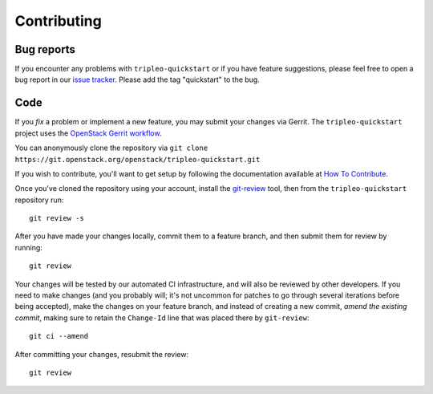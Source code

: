 Contributing
============

Bug reports
-----------

If you encounter any problems with ``tripleo-quickstart`` or if you have
feature suggestions, please feel free to open a bug report in our `issue
tracker <https://bugs.launchpad.net/tripleo/+filebug>`__.  Please add the tag
"quickstart" to the bug.

Code
----

If you *fix* a problem or implement a new feature, you may submit your
changes via Gerrit. The ``tripleo-quickstart`` project uses the
`OpenStack Gerrit
workflow <http://docs.openstack.org/infra/manual/developers.html#development-workflow>`__.

You can anonymously clone the repository via
``git clone https://git.openstack.org/openstack/tripleo-quickstart.git``

If you wish to contribute, you'll want to get setup by following the
documentation available at `How To
Contribute <https://wiki.openstack.org/wiki/How_To_Contribute>`__.

Once you've cloned the repository using your account, install the
`git-review <http://docs.openstack.org/infra/manual/developers.html#installing-git-review>`__
tool, then from the ``tripleo-quickstart`` repository run::

    git review -s

After you have made your changes locally, commit them to a feature
branch, and then submit them for review by running::

    git review

Your changes will be tested by our automated CI infrastructure, and will
also be reviewed by other developers. If you need to make changes (and
you probably will; it's not uncommon for patches to go through several
iterations before being accepted), make the changes on your feature
branch, and instead of creating a new commit, *amend the existing
commit*, making sure to retain the ``Change-Id`` line that was placed
there by ``git-review``::

    git ci --amend

After committing your changes, resubmit the review::

    git review
